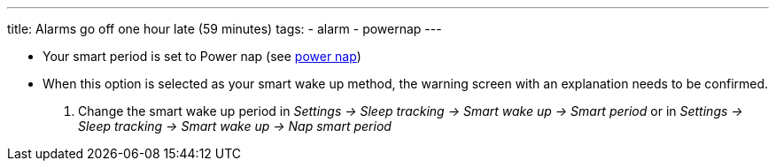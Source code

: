 ---
title: Alarms go off one hour late (59 minutes)
tags:
  - alarm
  - powernap
---

- Your smart period is set to Power nap (see <</alarms/power_nap#,power nap>>)
- When this option is selected as your smart wake up method, the warning screen with an explanation needs to be confirmed.
. Change the smart wake up period in _Settings -> Sleep tracking -> Smart wake up -> Smart period_ or in  _Settings -> Sleep tracking -> Smart wake up -> Nap smart period_
